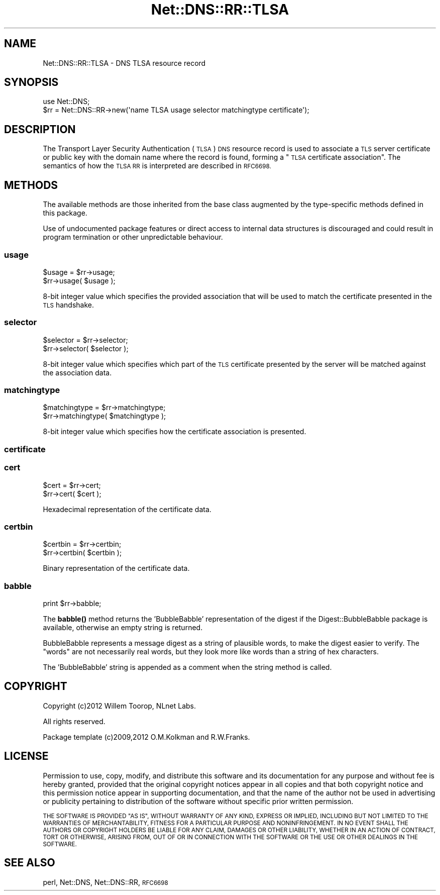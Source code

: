 .\" Automatically generated by Pod::Man 4.11 (Pod::Simple 3.35)
.\"
.\" Standard preamble:
.\" ========================================================================
.de Sp \" Vertical space (when we can't use .PP)
.if t .sp .5v
.if n .sp
..
.de Vb \" Begin verbatim text
.ft CW
.nf
.ne \\$1
..
.de Ve \" End verbatim text
.ft R
.fi
..
.\" Set up some character translations and predefined strings.  \*(-- will
.\" give an unbreakable dash, \*(PI will give pi, \*(L" will give a left
.\" double quote, and \*(R" will give a right double quote.  \*(C+ will
.\" give a nicer C++.  Capital omega is used to do unbreakable dashes and
.\" therefore won't be available.  \*(C` and \*(C' expand to `' in nroff,
.\" nothing in troff, for use with C<>.
.tr \(*W-
.ds C+ C\v'-.1v'\h'-1p'\s-2+\h'-1p'+\s0\v'.1v'\h'-1p'
.ie n \{\
.    ds -- \(*W-
.    ds PI pi
.    if (\n(.H=4u)&(1m=24u) .ds -- \(*W\h'-12u'\(*W\h'-12u'-\" diablo 10 pitch
.    if (\n(.H=4u)&(1m=20u) .ds -- \(*W\h'-12u'\(*W\h'-8u'-\"  diablo 12 pitch
.    ds L" ""
.    ds R" ""
.    ds C` ""
.    ds C' ""
'br\}
.el\{\
.    ds -- \|\(em\|
.    ds PI \(*p
.    ds L" ``
.    ds R" ''
.    ds C`
.    ds C'
'br\}
.\"
.\" Escape single quotes in literal strings from groff's Unicode transform.
.ie \n(.g .ds Aq \(aq
.el       .ds Aq '
.\"
.\" If the F register is >0, we'll generate index entries on stderr for
.\" titles (.TH), headers (.SH), subsections (.SS), items (.Ip), and index
.\" entries marked with X<> in POD.  Of course, you'll have to process the
.\" output yourself in some meaningful fashion.
.\"
.\" Avoid warning from groff about undefined register 'F'.
.de IX
..
.nr rF 0
.if \n(.g .if rF .nr rF 1
.if (\n(rF:(\n(.g==0)) \{\
.    if \nF \{\
.        de IX
.        tm Index:\\$1\t\\n%\t"\\$2"
..
.        if !\nF==2 \{\
.            nr % 0
.            nr F 2
.        \}
.    \}
.\}
.rr rF
.\" ========================================================================
.\"
.IX Title "Net::DNS::RR::TLSA 3pm"
.TH Net::DNS::RR::TLSA 3pm "2021-12-16" "perl v5.30.0" "User Contributed Perl Documentation"
.\" For nroff, turn off justification.  Always turn off hyphenation; it makes
.\" way too many mistakes in technical documents.
.if n .ad l
.nh
.SH "NAME"
Net::DNS::RR::TLSA \- DNS TLSA resource record
.SH "SYNOPSIS"
.IX Header "SYNOPSIS"
.Vb 2
\&    use Net::DNS;
\&    $rr = Net::DNS::RR\->new(\*(Aqname TLSA usage selector matchingtype certificate\*(Aq);
.Ve
.SH "DESCRIPTION"
.IX Header "DESCRIPTION"
The Transport Layer Security Authentication (\s-1TLSA\s0) \s-1DNS\s0 resource record
is used to associate a \s-1TLS\s0 server certificate or public key with the
domain name where the record is found, forming a \*(L"\s-1TLSA\s0 certificate
association\*(R".  The semantics of how the \s-1TLSA RR\s0 is interpreted are
described in \s-1RFC6698.\s0
.SH "METHODS"
.IX Header "METHODS"
The available methods are those inherited from the base class augmented
by the type-specific methods defined in this package.
.PP
Use of undocumented package features or direct access to internal data
structures is discouraged and could result in program termination or
other unpredictable behaviour.
.SS "usage"
.IX Subsection "usage"
.Vb 2
\&    $usage = $rr\->usage;
\&    $rr\->usage( $usage );
.Ve
.PP
8\-bit integer value which specifies the provided association that
will be used to match the certificate presented in the \s-1TLS\s0 handshake.
.SS "selector"
.IX Subsection "selector"
.Vb 2
\&    $selector = $rr\->selector;
\&    $rr\->selector( $selector );
.Ve
.PP
8\-bit integer value which specifies which part of the \s-1TLS\s0 certificate
presented by the server will be matched against the association data.
.SS "matchingtype"
.IX Subsection "matchingtype"
.Vb 2
\&    $matchingtype = $rr\->matchingtype;
\&    $rr\->matchingtype( $matchingtype );
.Ve
.PP
8\-bit integer value which specifies how the certificate association
is presented.
.SS "certificate"
.IX Subsection "certificate"
.SS "cert"
.IX Subsection "cert"
.Vb 2
\&    $cert = $rr\->cert;
\&    $rr\->cert( $cert );
.Ve
.PP
Hexadecimal representation of the certificate data.
.SS "certbin"
.IX Subsection "certbin"
.Vb 2
\&    $certbin = $rr\->certbin;
\&    $rr\->certbin( $certbin );
.Ve
.PP
Binary representation of the certificate data.
.SS "babble"
.IX Subsection "babble"
.Vb 1
\&    print $rr\->babble;
.Ve
.PP
The \fBbabble()\fR method returns the 'BubbleBabble' representation of the
digest if the Digest::BubbleBabble package is available, otherwise
an empty string is returned.
.PP
BubbleBabble represents a message digest as a string of plausible
words, to make the digest easier to verify.  The \*(L"words\*(R" are not
necessarily real words, but they look more like words than a string
of hex characters.
.PP
The 'BubbleBabble' string is appended as a comment when the string
method is called.
.SH "COPYRIGHT"
.IX Header "COPYRIGHT"
Copyright (c)2012 Willem Toorop, NLnet Labs.
.PP
All rights reserved.
.PP
Package template (c)2009,2012 O.M.Kolkman and R.W.Franks.
.SH "LICENSE"
.IX Header "LICENSE"
Permission to use, copy, modify, and distribute this software and its
documentation for any purpose and without fee is hereby granted, provided
that the original copyright notices appear in all copies and that both
copyright notice and this permission notice appear in supporting
documentation, and that the name of the author not be used in advertising
or publicity pertaining to distribution of the software without specific
prior written permission.
.PP
\&\s-1THE SOFTWARE IS PROVIDED \*(L"AS IS\*(R", WITHOUT WARRANTY OF ANY KIND, EXPRESS OR
IMPLIED, INCLUDING BUT NOT LIMITED TO THE WARRANTIES OF MERCHANTABILITY,
FITNESS FOR A PARTICULAR PURPOSE AND NONINFRINGEMENT. IN NO EVENT SHALL
THE AUTHORS OR COPYRIGHT HOLDERS BE LIABLE FOR ANY CLAIM, DAMAGES OR OTHER
LIABILITY, WHETHER IN AN ACTION OF CONTRACT, TORT OR OTHERWISE, ARISING
FROM, OUT OF OR IN CONNECTION WITH THE SOFTWARE OR THE USE OR OTHER
DEALINGS IN THE SOFTWARE.\s0
.SH "SEE ALSO"
.IX Header "SEE ALSO"
perl, Net::DNS, Net::DNS::RR, \s-1RFC6698\s0
